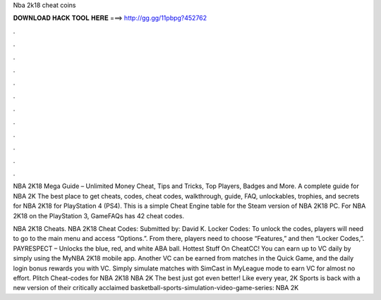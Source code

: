 Nba 2k18 cheat coins



𝐃𝐎𝐖𝐍𝐋𝐎𝐀𝐃 𝐇𝐀𝐂𝐊 𝐓𝐎𝐎𝐋 𝐇𝐄𝐑𝐄 ===> http://gg.gg/11pbpg?452762



.



.



.



.



.



.



.



.



.



.



.



.

NBA 2K18 Mega Guide – Unlimited Money Cheat, Tips and Tricks, Top Players, Badges and More. A complete guide for NBA 2K The best place to get cheats, codes, cheat codes, walkthrough, guide, FAQ, unlockables, trophies, and secrets for NBA 2K18 for PlayStation 4 (PS4). This is a simple Cheat Engine table for the Steam version of NBA 2K18 PC. For NBA 2K18 on the PlayStation 3, GameFAQs has 42 cheat codes.

NBA 2K18 Cheats. NBA 2K18 Cheat Codes: Submitted by: David K. Locker Codes: To unlock the codes, players will need to go to the main menu and access “Options.”. From there, players need to choose “Features,” and then “Locker Codes,”. PAYRESPECT – Unlocks the blue, red, and white ABA ball. Hottest Stuff On CheatCC! You can earn up to VC daily by simply using the MyNBA 2K18 mobile app. Another VC can be earned from matches in the Quick Game, and the daily login bonus rewards you with VC. Simply simulate matches with SimCast in MyLeague mode to earn VC for almost no effort. Plitch Cheat-codes for NBA 2K18 NBA 2K The best just got even better! Like every year, 2K Sports is back with a new version of their critically acclaimed basketball-sports-simulation-video-game-series: NBA 2K
